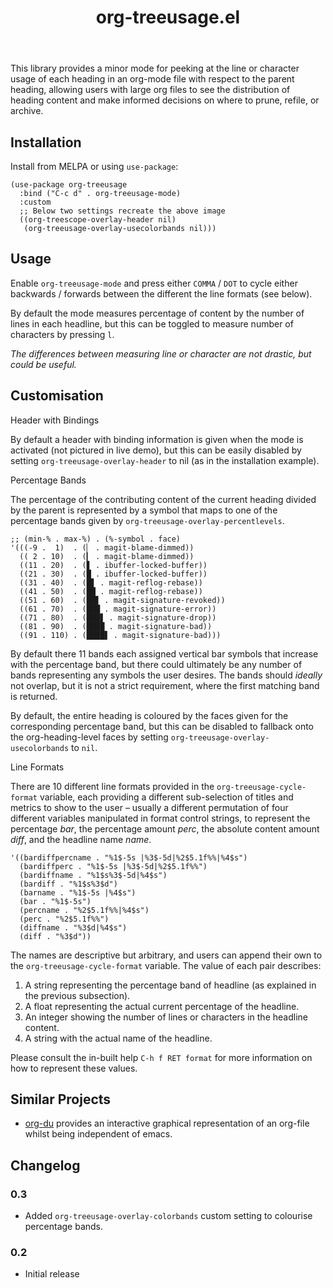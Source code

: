#+TITLE: org-treeusage.el

#+HTML: <a href="https://melpa.org/#/org-treeusage"><img src="https://melpa.org/packages/org-treeusage-badge.svg"></a> <a href="https://stable.melpa.org/#/org-treeusage"><img src="https://stable.melpa.org/packages/org-treeusage-badge.svg"></a>

This library provides a minor mode for peeking at the line or character usage of each heading in an org-mode file with respect to the parent heading, allowing users with large org files to see the distribution of heading content and make informed decisions on where to prune, refile, or archive.

#+HTML: <img src="https://user-images.githubusercontent.com/20641402/78703019-ce3d1e80-7909-11ea-9b21-6aa60db48c07.gif" />




** Installation

Install from MELPA or using =use-package=:

   #+begin_src elisp
     (use-package org-treeusage
       :bind ("C-c d" . org-treeusage-mode)
       :custom
       ;; Below two settings recreate the above image
       ((org-treescope-overlay-header nil)
        (org-treeusage-overlay-usecolorbands nil)))
   #+end_src

** Usage

Enable =org-treeusage-mode= and press either =COMMA= / =DOT= to cycle either backwards / forwards between the different the line formats (see below).

By default the mode measures percentage of content by the number of lines in each headline, but this can be toggled to measure number of characters by pressing =l=.

/The differences between measuring line or character are not drastic, but could be useful./


** Customisation

***** Header with Bindings

By default a header with binding information is given when the mode is activated (not pictured in live demo), but this can be easily disabled by setting =org-treeusage-overlay-header= to nil (as in the installation example).

***** Percentage Bands

The percentage of the contributing content of the current heading divided by the parent is represented by a symbol that maps to one of the percentage bands given by =org-treeusage-overlay-percentlevels=.

#+begin_src elisp
  ;; (min-% . max-%) . (%-symbol . face)
  '(((-9 .  1)  . (▏ . magit-blame-dimmed))
    (( 2 . 10)  . (▎ . magit-blame-dimmed))
    ((11 . 20)  . (▋ . ibuffer-locked-buffer))
    ((21 . 30)  . (█ . ibuffer-locked-buffer))
    ((31 . 40)  . (█▋ . magit-reflog-rebase))
    ((41 . 50)  . (██ . magit-reflog-rebase))
    ((51 . 60)  . (██▋ . magit-signature-revoked))
    ((61 . 70)  . (███ . magit-signature-error))
    ((71 . 80)  . (███▋ . magit-signature-drop))
    ((81 . 90)  . (████ . magit-signature-bad))
    ((91 . 110) . (████▋ . magit-signature-bad)))
#+end_src

By default there 11 bands each assigned vertical bar symbols that increase with the percentage band, but there could ultimately be any number of bands representing any symbols the user desires. The bands should /ideally/ not overlap, but it is not a strict requirement, where the first matching band is returned.

By default, the entire heading is coloured by the faces given for the corresponding percentage band, but this can be disabled to fallback onto the org-heading-level faces by setting =org-treeusage-overlay-usecolorbands= to =nil=.


***** Line Formats

There are 10 different line formats provided in the =org-treeusage-cycle-format= variable, each providing a different sub-selection of titles and metrics to show to the user -- usually a different permutation of four different variables manipulated in format control strings, to represent the percentage /bar/, the percentage amount /perc/, the absolute content amount /diff/, and the headline name /name/.

#+begin_src elisp
  '((bardiffpercname . "%1$-5s |%3$-5d|%2$5.1f%%|%4$s")
    (bardiffperc . "%1$-5s |%3$-5d|%2$5.1f%%")
    (bardiffname . "%1$s%3$-5d|%4$s")
    (bardiff . "%1$s%3$d")
    (barname . "%1$-5s |%4$s")
    (bar . "%1$-5s")
    (percname . "%2$5.1f%%|%4$s")
    (perc . "%2$5.1f%%")
    (diffname . "%3$d|%4$s")
    (diff . "%3$d"))
#+end_src

The names are descriptive but arbitrary, and users can append their own to the  =org-treeusage-cycle-format= variable. The value of each pair describes:

 1. A string representing the percentage band of headline (as explained in the previous subsection).
 2. A float representing the actual current percentage of the headline.
 3. An integer showing the number of lines or characters in the headline content.
 4. A string with the actual name of the headline.

Please consult the in-built help =C-h f RET format= for more information on how to represent these values.


** Similar Projects

 - [[https://github.com/novoid/org-du/tree/master/orgdu][org-du]] provides an interactive graphical representation of an org-file whilst being independent of emacs.

** Changelog

*** 0.3
- Added =org-treeusage-overlay-colorbands= custom setting to colourise percentage bands.

*** 0.2
- Initial release
